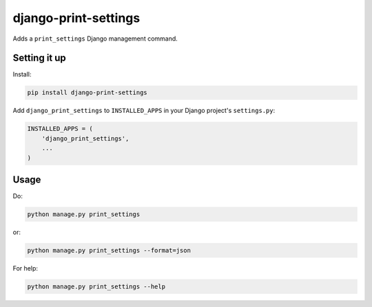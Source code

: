 django-print-settings
=====================

.. image:: https://secure.travis-ci.org/msabramo/django-print-settings.png?branch=master
   :target: http://travis-ci.org/msabramo/django-print-settings

Adds a ``print_settings`` Django management command.


Setting it up
-------------

Install:

.. code-block:: bash

    pip install django-print-settings

Add ``django_print_settings`` to ``INSTALLED_APPS`` in your Django project's ``settings.py``:

.. code-block:: python

    INSTALLED_APPS = (
        'django_print_settings',
        ...
    )


Usage
-----

Do:

.. code-block:: bash

    python manage.py print_settings

or:

.. code-block:: bash

    python manage.py print_settings --format=json

For help:

.. code-block:: bash

    python manage.py print_settings --help
